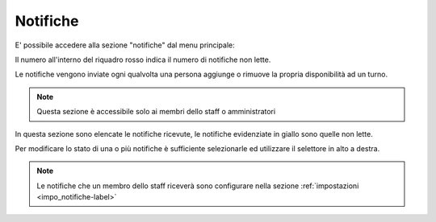 **********
Notifiche
**********
E' possibile accedere alla sezione "notifiche" dal menu principale:

.. image:: img/notifiche_menu.png
	:align: center

Il numero all'interno del riquadro rosso indica il numero di notifiche non lette.

Le notifiche vengono inviate ogni qualvolta una persona aggiunge o rimuove la propria disponibilità ad un turno.

.. note::

	Questa sezione è accessibile solo ai membri dello staff o amministratori

.. image:: img/elenco_notifiche.png
	:align: center


In questa sezione sono elencate le notifiche ricevute, le notifiche evidenziate in giallo sono quelle non lette.

Per modificare lo stato di una o più notifiche è sufficiente selezionarle ed utilizzare il selettore in alto a destra.

.. note::
	
	Le notifiche  che un membro dello staff riceverà sono configurare nella sezione :ref:`impostazioni <impo_notifiche-label>`